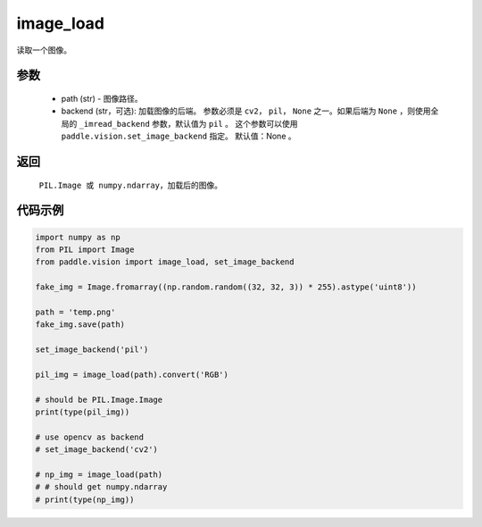 .. _cn_api_vision_image_image_load:

image_load
-------------------------------

.. py:function:: paddle.vision.image.image_load(path, backend=None)

读取一个图像。

参数
:::::::::

    - path (str) - 图像路径。
    - backend (str，可选): 加载图像的后端。 参数必须是 ``cv2``， ``pil``， ``None`` 之一。如果后端为 ``None`` ，则使用全局的 ``_imread_backend`` 参数，默认值为 ``pil`` 。 这个参数可以使用 ``paddle.vision.set_image_backend`` 指定。 默认值：None 。

返回
:::::::::

    ``PIL.Image 或 numpy.ndarray``，加载后的图像。

代码示例
:::::::::

.. code-block:: python

    import numpy as np
    from PIL import Image
    from paddle.vision import image_load, set_image_backend

    fake_img = Image.fromarray((np.random.random((32, 32, 3)) * 255).astype('uint8'))

    path = 'temp.png'
    fake_img.save(path)

    set_image_backend('pil')
    
    pil_img = image_load(path).convert('RGB')

    # should be PIL.Image.Image
    print(type(pil_img))

    # use opencv as backend
    # set_image_backend('cv2')

    # np_img = image_load(path)
    # # should get numpy.ndarray
    # print(type(np_img))
        
